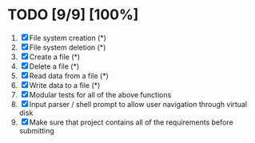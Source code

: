 #+STARTUP: showeverything
* TODO [9/9] [100%]
 1. [X] File system creation (*)
 2. [X] File system deletion (*)
 3. [X] Create a file (*)
 4. [X] Delete a file (*)
 5. [X] Read data from a file (*)
 6. [X] Write data to a file (*)
 7. [X] Modular tests for all of the above functions
 8. [X] Input parser / shell prompt to allow user navigation through virtual disk
 9. [X] Make sure that project contains all of the requirements before submitting
